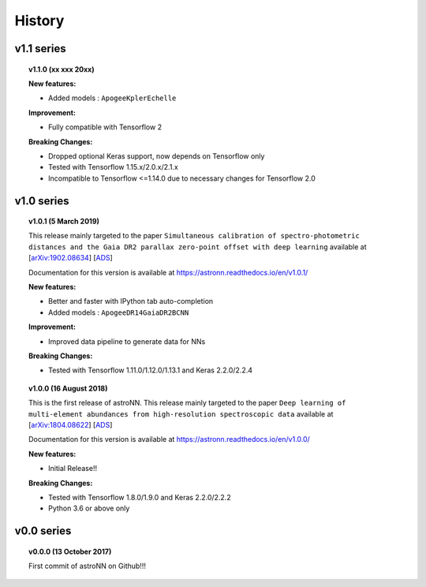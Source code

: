 
History
=========

v1.1 series
--------------

.. topic:: v1.1.0 (xx xxx 20xx)


    | **New features:**

    * Added models : ``ApogeeKplerEchelle``

    | **Improvement:**

    * Fully compatible with Tensorflow 2

    | **Breaking Changes:**

    * Dropped optional Keras support, now depends on Tensorflow only
    * Tested with Tensorflow 1.15.x/2.0.x/2.1.x
    * Incompatible to Tensorflow <=1.14.0 due to necessary changes for Tensorflow 2.0

v1.0 series
--------------

.. topic:: v1.0.1 (5 March 2019)

    This release mainly targeted to the paper ``Simultaneous calibration of spectro-photometric distances and the Gaia DR2 parallax zero-point offset with deep learning``
    available at
    [`arXiv:1902.08634 <https://arxiv.org/abs/1902.08634>`_]
    [`ADS <https://ui.adsabs.harvard.edu/abs/2019MNRAS.489.2079L/abstract>`_]

    Documentation for this version is available at
    https://astronn.readthedocs.io/en/v1.0.1/

    | **New features:**

    * Better and faster with IPython tab auto-completion
    * Added models : ``ApogeeDR14GaiaDR2BCNN``

    | **Improvement:**

    * Improved data pipeline to generate data for NNs

    | **Breaking Changes:**

    * Tested with Tensorflow 1.11.0/1.12.0/1.13.1 and Keras 2.2.0/2.2.4

.. topic:: v1.0.0 (16 August 2018)

    This is the first release of astroNN. This release mainly targeted to the paper ``Deep learning of multi-element abundances from high-resolution spectroscopic data`` available at
    [`arXiv:1804.08622 <https://arxiv.org/abs/1808.04428>`_]
    [`ADS <https://ui.adsabs.harvard.edu/abs/2019MNRAS.483.3255L/abstract>`_]

    Documentation for this version is available at
    https://astronn.readthedocs.io/en/v1.0.0/

    | **New features:**

    * Initial Release!!

    | **Breaking Changes:**

    * Tested with Tensorflow 1.8.0/1.9.0 and Keras 2.2.0/2.2.2
    * Python 3.6 or above only

v0.0 series
--------------

.. topic:: v0.0.0  (13 October 2017)

    First commit of astroNN on Github!!!
